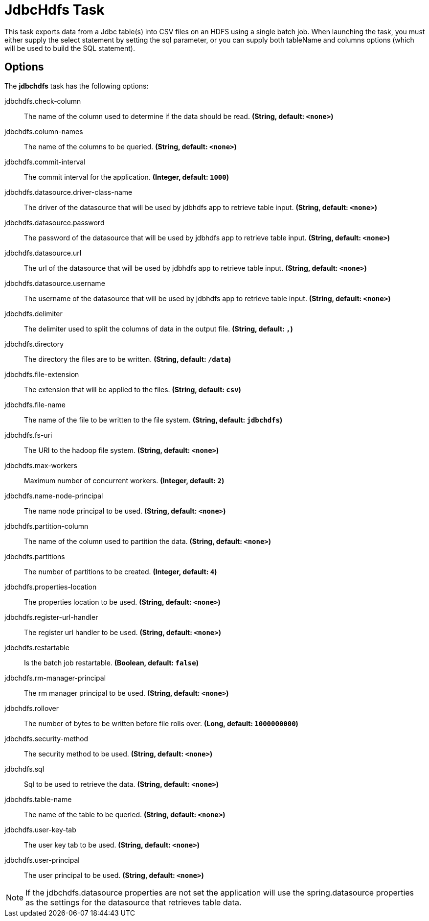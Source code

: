 //tag::ref-doc[]
= JdbcHdfs Task

This task exports data from a Jdbc table(s) into CSV files on an HDFS using a single batch job.  When launching the task, you must
either supply the select statement by setting the sql parameter, or you can supply both tableName and columns options
(which will be used to build the SQL statement).

== Options

// see syntax (soon to be automatically generated) in spring-cloud-task starters
The **$$jdbchdfs$$** $$task$$ has the following options:

//tag::configuration-properties[]
$$jdbchdfs.check-column$$:: $$The name of the column used to determine if the data should be read.$$ *($$String$$, default: `$$<none>$$`)*
$$jdbchdfs.column-names$$:: $$The name of the columns to be queried.$$ *($$String$$, default: `$$<none>$$`)*
$$jdbchdfs.commit-interval$$:: $$The commit interval for the application.$$ *($$Integer$$, default: `$$1000$$`)*
$$jdbchdfs.datasource.driver-class-name$$:: $$The driver of the datasource that will be used by jdbhdfs app to retrieve table input.$$ *($$String$$, default: `$$<none>$$`)*
$$jdbchdfs.datasource.password$$:: $$The password of the datasource that will be used by jdbhdfs app to retrieve table input.$$ *($$String$$, default: `$$<none>$$`)*
$$jdbchdfs.datasource.url$$:: $$The url of the datasource that will be used by jdbhdfs app to retrieve table input.$$ *($$String$$, default: `$$<none>$$`)*
$$jdbchdfs.datasource.username$$:: $$The username of the datasource that will be used by jdbhdfs app to retrieve table input.$$ *($$String$$, default: `$$<none>$$`)*
$$jdbchdfs.delimiter$$:: $$The delimiter used to split the columns of data in the output file.$$ *($$String$$, default: `$$,$$`)*
$$jdbchdfs.directory$$:: $$The directory the files are to be written.$$ *($$String$$, default: `$$/data$$`)*
$$jdbchdfs.file-extension$$:: $$The extension that will be applied to the files.$$ *($$String$$, default: `$$csv$$`)*
$$jdbchdfs.file-name$$:: $$The name of the file to be written to the file system.$$ *($$String$$, default: `$$jdbchdfs$$`)*
$$jdbchdfs.fs-uri$$:: $$The URI to the hadoop file system.$$ *($$String$$, default: `$$<none>$$`)*
$$jdbchdfs.max-workers$$:: $$Maximum number of concurrent workers.$$ *($$Integer$$, default: `$$2$$`)*
$$jdbchdfs.name-node-principal$$:: $$The name node principal to be used.$$ *($$String$$, default: `$$<none>$$`)*
$$jdbchdfs.partition-column$$:: $$The name of the column used to partition the data.$$ *($$String$$, default: `$$<none>$$`)*
$$jdbchdfs.partitions$$:: $$The number of partitions to be created.$$ *($$Integer$$, default: `$$4$$`)*
$$jdbchdfs.properties-location$$:: $$The properties location to be used.$$ *($$String$$, default: `$$<none>$$`)*
$$jdbchdfs.register-url-handler$$:: $$The register url handler to be used.$$ *($$String$$, default: `$$<none>$$`)*
$$jdbchdfs.restartable$$:: $$Is the batch job restartable.$$ *($$Boolean$$, default: `$$false$$`)*
$$jdbchdfs.rm-manager-principal$$:: $$The rm manager principal to be used.$$ *($$String$$, default: `$$<none>$$`)*
$$jdbchdfs.rollover$$:: $$The number of bytes to be written before file rolls over.$$ *($$Long$$, default: `$$1000000000$$`)*
$$jdbchdfs.security-method$$:: $$The security method to be used.$$ *($$String$$, default: `$$<none>$$`)*
$$jdbchdfs.sql$$:: $$Sql to be used to retrieve the data.$$ *($$String$$, default: `$$<none>$$`)*
$$jdbchdfs.table-name$$:: $$The name of the table to be queried.$$ *($$String$$, default: `$$<none>$$`)*
$$jdbchdfs.user-key-tab$$:: $$The user key tab to be used.$$ *($$String$$, default: `$$<none>$$`)*
$$jdbchdfs.user-principal$$:: $$The user principal to be used.$$ *($$String$$, default: `$$<none>$$`)*
//end::configuration-properties[]

NOTE: If the jdbchdfs.datasource properties are not set the application will use the spring.datasource properties as
the settings for the datasource that retrieves table data.

//end::ref-doc[]
